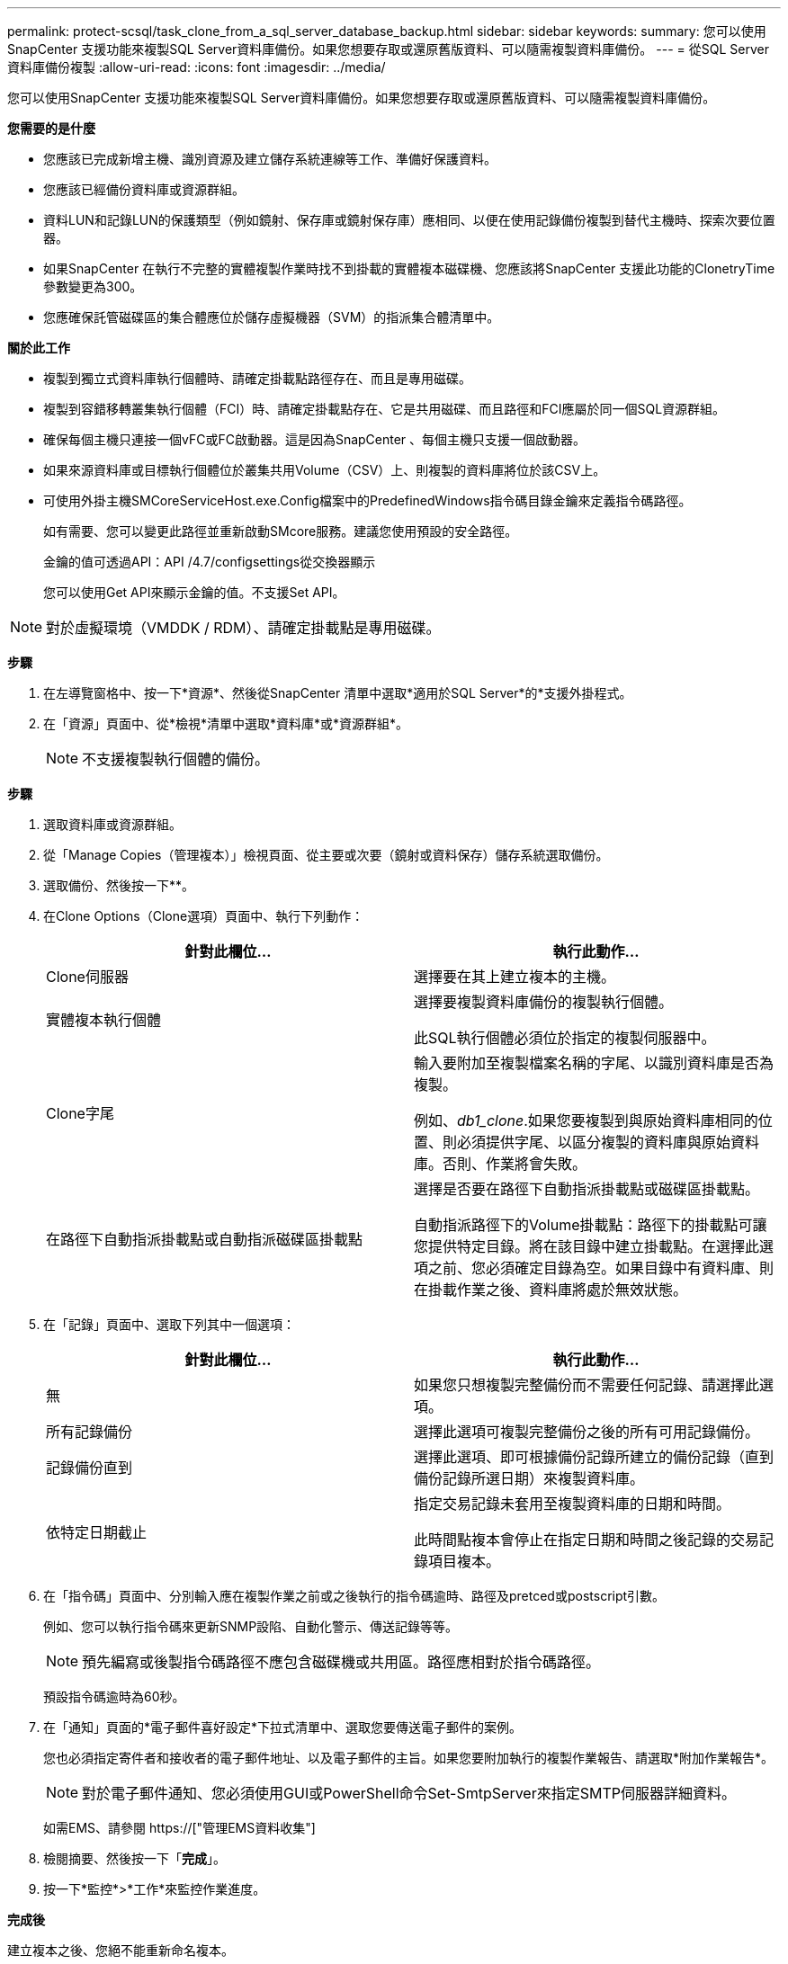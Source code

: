 ---
permalink: protect-scsql/task_clone_from_a_sql_server_database_backup.html 
sidebar: sidebar 
keywords:  
summary: 您可以使用SnapCenter 支援功能來複製SQL Server資料庫備份。如果您想要存取或還原舊版資料、可以隨需複製資料庫備份。 
---
= 從SQL Server資料庫備份複製
:allow-uri-read: 
:icons: font
:imagesdir: ../media/


[role="lead"]
您可以使用SnapCenter 支援功能來複製SQL Server資料庫備份。如果您想要存取或還原舊版資料、可以隨需複製資料庫備份。

*您需要的是什麼*

* 您應該已完成新增主機、識別資源及建立儲存系統連線等工作、準備好保護資料。
* 您應該已經備份資料庫或資源群組。
* 資料LUN和記錄LUN的保護類型（例如鏡射、保存庫或鏡射保存庫）應相同、以便在使用記錄備份複製到替代主機時、探索次要位置器。
* 如果SnapCenter 在執行不完整的實體複製作業時找不到掛載的實體複本磁碟機、您應該將SnapCenter 支援此功能的ClonetryTime參數變更為300。
* 您應確保託管磁碟區的集合體應位於儲存虛擬機器（SVM）的指派集合體清單中。


*關於此工作*

* 複製到獨立式資料庫執行個體時、請確定掛載點路徑存在、而且是專用磁碟。
* 複製到容錯移轉叢集執行個體（FCI）時、請確定掛載點存在、它是共用磁碟、而且路徑和FCI應屬於同一個SQL資源群組。
* 確保每個主機只連接一個vFC或FC啟動器。這是因為SnapCenter 、每個主機只支援一個啟動器。
* 如果來源資料庫或目標執行個體位於叢集共用Volume（CSV）上、則複製的資料庫將位於該CSV上。
* 可使用外掛主機SMCoreServiceHost.exe.Config檔案中的PredefinedWindows指令碼目錄金鑰來定義指令碼路徑。
+
如有需要、您可以變更此路徑並重新啟動SMcore服務。建議您使用預設的安全路徑。

+
金鑰的值可透過API：API /4.7/configsettings從交換器顯示

+
您可以使用Get API來顯示金鑰的值。不支援Set API。




NOTE: 對於虛擬環境（VMDDK / RDM）、請確定掛載點是專用磁碟。

*步驟*

. 在左導覽窗格中、按一下*資源*、然後從SnapCenter 清單中選取*適用於SQL Server*的*支援外掛程式。
. 在「資源」頁面中、從*檢視*清單中選取*資料庫*或*資源群組*。
+

NOTE: 不支援複製執行個體的備份。



*步驟*

. 選取資料庫或資源群組。
. 從「Manage Copies（管理複本）」檢視頁面、從主要或次要（鏡射或資料保存）儲存系統選取備份。
. 選取備份、然後按一下*image:../media/clone_icon.gif[""]*。
. 在Clone Options（Clone選項）頁面中、執行下列動作：
+
|===
| 針對此欄位... | 執行此動作... 


 a| 
Clone伺服器
 a| 
選擇要在其上建立複本的主機。



 a| 
實體複本執行個體
 a| 
選擇要複製資料庫備份的複製執行個體。

此SQL執行個體必須位於指定的複製伺服器中。



 a| 
Clone字尾
 a| 
輸入要附加至複製檔案名稱的字尾、以識別資料庫是否為複製。

例如、_db1_clone_.如果您要複製到與原始資料庫相同的位置、則必須提供字尾、以區分複製的資料庫與原始資料庫。否則、作業將會失敗。



 a| 
在路徑下自動指派掛載點或自動指派磁碟區掛載點
 a| 
選擇是否要在路徑下自動指派掛載點或磁碟區掛載點。

自動指派路徑下的Volume掛載點：路徑下的掛載點可讓您提供特定目錄。將在該目錄中建立掛載點。在選擇此選項之前、您必須確定目錄為空。如果目錄中有資料庫、則在掛載作業之後、資料庫將處於無效狀態。

|===
. 在「記錄」頁面中、選取下列其中一個選項：
+
|===
| 針對此欄位... | 執行此動作... 


 a| 
無
 a| 
如果您只想複製完整備份而不需要任何記錄、請選擇此選項。



 a| 
所有記錄備份
 a| 
選擇此選項可複製完整備份之後的所有可用記錄備份。



 a| 
記錄備份直到
 a| 
選擇此選項、即可根據備份記錄所建立的備份記錄（直到備份記錄所選日期）來複製資料庫。



 a| 
依特定日期截止
 a| 
指定交易記錄未套用至複製資料庫的日期和時間。

此時間點複本會停止在指定日期和時間之後記錄的交易記錄項目複本。

|===
. 在「指令碼」頁面中、分別輸入應在複製作業之前或之後執行的指令碼逾時、路徑及pretced或postscript引數。
+
例如、您可以執行指令碼來更新SNMP設陷、自動化警示、傳送記錄等等。

+

NOTE: 預先編寫或後製指令碼路徑不應包含磁碟機或共用區。路徑應相對於指令碼路徑。

+
預設指令碼逾時為60秒。

. 在「通知」頁面的*電子郵件喜好設定*下拉式清單中、選取您要傳送電子郵件的案例。
+
您也必須指定寄件者和接收者的電子郵件地址、以及電子郵件的主旨。如果您要附加執行的複製作業報告、請選取*附加作業報告*。

+

NOTE: 對於電子郵件通知、您必須使用GUI或PowerShell命令Set-SmtpServer來指定SMTP伺服器詳細資料。

+
如需EMS、請參閱 https://["管理EMS資料收集"]

. 檢閱摘要、然後按一下「*完成*」。
. 按一下*監控*>*工作*來監控作業進度。


*完成後*

建立複本之後、您絕不能重新命名複本。

*瞭解更多資訊*

link:reference_back_up_sql_server_database_or_instance_or_availability_group.html["備份SQL Server資料庫、執行個體或可用度群組"]

link:task_clone_backups_using_powershell_cmdlets_for_sql.html["使用PowerShell Cmdlet複製備份"]

https://["複製作業可能會失敗、或需要較長時間才能完成預設的TCP_timeout值"]

https://["容錯移轉叢集執行個體資料庫複製失敗"]
